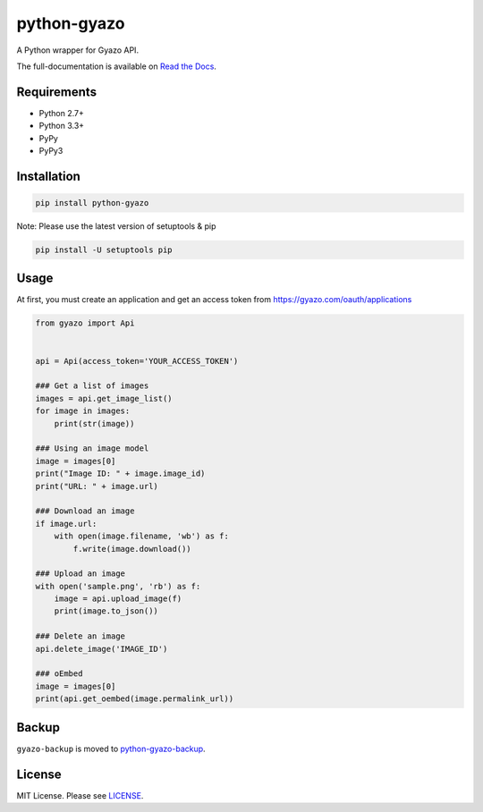 python-gyazo
============
.. image:: https://badge.fury.io/py/python-gyazo.svg
   :target: https://pypi.python.org/pypi/python-gyazo/
   :alt: PyPI version
.. image:: https://img.shields.io/pypi/pyversions/python-gyazo.svg
   :target: https://pypi.python.org/pypi/python-gyazo/
   :alt: PyPI Python versions
.. image:: https://travis-ci.org/ymyzk/python-gyazo.svg?branch=master
   :target: https://travis-ci.org/ymyzk/python-gyazo
   :alt: Build Status
.. image:: https://readthedocs.org/projects/python-gyazo/badge/?version=latest
   :target: https://python-gyazo.readthedocs.io/
   :alt: Documentation Status
.. image:: https://codeclimate.com/github/ymyzk/python-gyazo/badges/gpa.svg
   :target: https://codeclimate.com/github/ymyzk/python-gyazo
   :alt: Code Climate
.. image:: https://coveralls.io/repos/ymyzk/python-gyazo/badge.svg?branch=master
   :target: https://coveralls.io/r/ymyzk/python-gyazo?branch=master
   :alt: Coverage Status

A Python wrapper for Gyazo API.

The full-documentation is available on `Read the Docs`_.

Requirements
------------
* Python 2.7+
* Python 3.3+
* PyPy
* PyPy3

Installation
------------
.. code-block:: shell

   pip install python-gyazo

Note: Please use the latest version of setuptools & pip

.. code-block:: shell

   pip install -U setuptools pip


Usage
-----
At first, you must create an application and get an access token from https://gyazo.com/oauth/applications

.. code-block:: python

   from gyazo import Api


   api = Api(access_token='YOUR_ACCESS_TOKEN')

   ### Get a list of images
   images = api.get_image_list()
   for image in images:
       print(str(image))

   ### Using an image model
   image = images[0]
   print("Image ID: " + image.image_id)
   print("URL: " + image.url)

   ### Download an image
   if image.url:
       with open(image.filename, 'wb') as f:
           f.write(image.download())

   ### Upload an image
   with open('sample.png', 'rb') as f:
       image = api.upload_image(f)
       print(image.to_json())

   ### Delete an image
   api.delete_image('IMAGE_ID')

   ### oEmbed
   image = images[0]
   print(api.get_oembed(image.permalink_url))

Backup
------
``gyazo-backup`` is moved to `python-gyazo-backup`_.

License
-------
MIT License. Please see `LICENSE`_.

.. _Read the Docs: https://python-gyazo.readthedocs.io/
.. _python-gyazo-backup: https://github.com/ymyzk/python-gyazo-backup
.. _LICENSE: LICENSE
